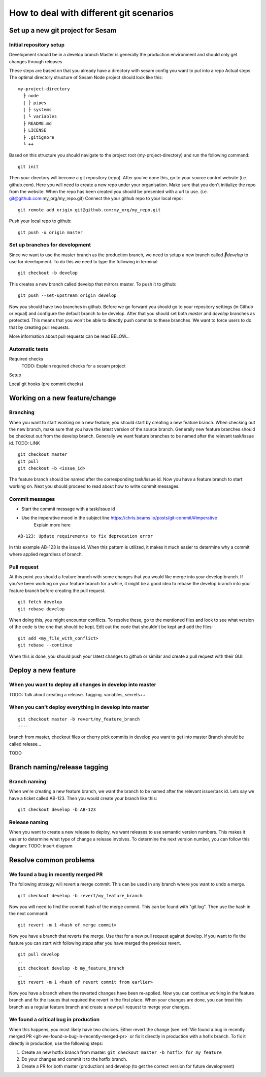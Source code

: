 .. _git:

========================================
How to deal with different git scenarios
========================================


Set up a new git project for Sesam
----------------------------------

Initial repository setup
========================

Development should be in a develop branch
Master is generally the production environment and should only get changes through releases

These steps are based on that you already have a directory with sesam config you want to put into a repo
Actual steps
The optimal directory structure of Sesam Node project should look like this:
::

    my-project-directory
      ├ node
      | ├ pipes
      | ├ systems
      | └ variables
      ├ README.md
      ├ LICENSE
      ├ .gitignore
      └ ++

Based on this structure you should navigate to the project root (my-project-directory) and run the following command::

    git init

Then your directory will become a git repository (repo). After you've done this, go to your source control website (i.e. github.com). Here you will need to create a new repo under your organisation. Make sure that you don't initialize the repo from the website. When the repo has been created you should be presented with a url to use. (i.e. git@github.com:my_org/my_repo.git)
Connect the your github repo to your local repo::

    git remote add origin git@github.com:my_org/my_repo.git

Push your local repo to github::

    git push -u origin master


Set up branches for development
===============================
Since we want to use the master branch as the production branch, we need to setup a new branch called *￿develop* to use for development.
To do this we need to type the following in terminal::

    git checkout -b develop

This creates a new branch called develop that mirrors master. To push it to github::

    git push --set-upstream origin develop

Now you should have two branches in github. Before we go forward you should go to your repository settings (in Github or equal) and configure the default branch to be develop. After that you should set both *master* and *develop* branches as protected. This means that you won't be able to directly push commits to these branches. We want to force users to do that by creating pull requests.

More information about pull requests can be read BELOW...



Automatic tests
===============

Required checks
 TODO: Explain required checks for a sesam project

Setup

Local git hooks (pre commit checks)

Working on a new feature/change
-------------------------------

Branching
=========

When you want to start working on a new feature, you should start by creating a new feature branch. When checking out the new branch, make sure that you have the latest version of the source branch. Generally new feature branches should be checkout out from the develop branch. Generally we want feature branches to be named after the relevant task/issue id. TODO: LINK
::

    git checkout master
    git pull
    git checkout -b <issue_id>

The feature branch should be named after the corresponding task/issue id.
Now you have a feature branch to start working on. Next you should proceed to read about how to write commit messages.

Commit messages
===============
* Start the commit message with a task/issue id
* Use the imperative mood in the subject line https://chris.beams.io/posts/git-commit/#imperative
    Explain more here

::

    AB-123: Update requirements to fix deprecation error

In this example AB-123 is the issue id. When this pattern is utilized, it makes it much easier to determine why a commit where applied regardless of branch.

Pull request
============

At this point you should a feature branch with some changes that you would like merge into your develop branch. If you've been working on your feature branch for a while, it might be a good idea to rebase the develop branch into your feature branch before creating the pull request.
::

    git fetch develop
    git rebase develop

When doing this, you might encounter conflicts. To resolve these, go to the mentioned files and look to see what version of the code is the one that should be kept. Edit out the code that shouldn't be kept and add the files:
::

    git add <my_file_with_conflict>
    git rebase --continue

When this is done, you should push your latest changes to github or similar and create a pull request with their GUI.



Deploy a new feature
--------------------

When you want to deploy all changes in develop into master
==========================================================
TODO: Talk about creating a release. Tagging. variables, secrets++


When you can't deploy everything in develop into master
=======================================================
::

    git checkout master -b revert/my_feature_branch
    ----



branch from master, checkout files or cherry pick commits in develop you want to get into master
Branch should be called release...

TODO

Branch naming/release tagging
-----------------------------
Branch naming
=============
When we're creating a new feature branch, we want the branch to be named after the relevant issue/task id. Lets say we have a ticket called AB-123. Then you would create your branch like this:
::

    git checkout develop -b AB-123

Release naming
==============
When you want to create a new release to deploy, we want releases to use semantic version numbers. This makes it easier to determine what type of change a release involves.
To determine the next version number, you can follow this diagram:
TODO: insert diagram


Resolve common problems
-----------------------

.. _git-we-found-a-bug-in-recently-merged-pr:

We found a bug in recently merged PR
====================================
The following strategy will revert a merge commit. This can be used in any branch where you want to undo a merge.
::

    git checkout develop -b revert/my_feature_branch

Now you will need to find the commit hash of the merge commit. This can be found with "git log". Then use the hash in the next command::

    git revert -m 1 <hash of merge commit>

Now you have a branch that reverts the merge. Use that for a new pull request against develop.
If you want to fix the feature you can start with following steps after you have merged the previous revert.
::

    git pull develop
    ..
    git checkout develop -b my_feature_branch
    ..
    git revert -m 1 <hash of revert commit from earlier>

Now you have a branch where the reverted changes have been re-applied. Now you can continue working in the feature branch and fix the issues that required the revert in the first place.
When your changes are done, you can treat this branch as a regular feature branch and create a new pull request to merge your changes.

We found a critical bug in production
=====================================
When this happens, you most likely have two choices. Either revert the change (see :ref:`We found a bug in recently merged PR <git-we-found-a-bug-in-recently-merged-pr>` or fix it directly in production with a hofix branch.
To fix it directly in production, use the following steps:

1. Create an new hotfix branch from master:  ``git checkout master -b hotfix_for_my_feature``
2. Do your changes and commit it to the hotfix branch.
3. Create a PR for both master (production) and develop (to get the correct version for future development)

